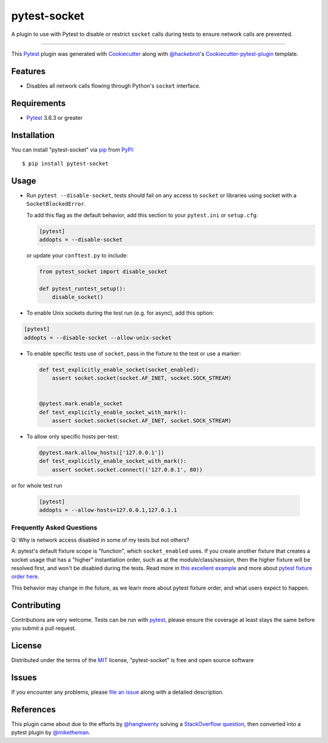 =============
pytest-socket
=============

.. image:: https://img.shields.io/pypi/v/pytest-socket.svg
    :target: https://pypi.python.org/pypi/pytest-socket

.. image:: https://img.shields.io/pypi/pyversions/pytest-socket.svg
    :target: https://pypi.python.org/pypi/pytest-socket

.. image:: https://github.com/miketheman/pytest-socket/workflows/Python%20Tests/badge.svg
    :target: https://github.com/miketheman/pytest-socket/actions?query=workflow%3A%22Python+Tests%22
    :alt: Python Tests

.. image:: https://api.codeclimate.com/v1/badges/1608a75b1c3a20211992/maintainability
   :target: https://codeclimate.com/github/miketheman/pytest-socket/maintainability
   :alt: Maintainability

.. image:: https://app.fossa.io/api/projects/git%2Bgithub.com%2Fmiketheman%2Fpytest-socket.svg?type=shield
   :target: https://app.fossa.io/projects/git%2Bgithub.com%2Fmiketheman%2Fpytest-socket?ref=badge_shield
   :alt: FOSSA Status


A plugin to use with Pytest to disable or restrict ``socket`` calls during tests to ensure network calls are prevented.

----

This `Pytest`_ plugin was generated with `Cookiecutter`_ along with `@hackebrot`_'s `Cookiecutter-pytest-plugin`_ template.


Features
--------

* Disables all network calls flowing through Python's ``socket`` interface.


Requirements
------------

* `Pytest`_ 3.6.3 or greater


Installation
------------

You can install "pytest-socket" via `pip`_ from `PyPI`_::

    $ pip install pytest-socket


Usage
-----

* Run ``pytest --disable-socket``, tests should fail on any access to ``socket`` or libraries using
  socket with a ``SocketBlockedError``.

  To add this flag as the default behavior, add this section to your ``pytest.ini`` or ``setup.cfg``:

  .. code:: ini

    [pytest]
    addopts = --disable-socket


  or update your ``conftest.py`` to include:

  .. code:: python

    from pytest_socket import disable_socket

    def pytest_runtest_setup():
        disable_socket()

* To enable Unix sockets during the test run (e.g. for async), add this option:

.. code:: ini

  [pytest]
  addopts = --disable-socket --allow-unix-socket

* To enable specific tests use of ``socket``, pass in the fixture to the test or use a marker:

  .. code:: python

    def test_explicitly_enable_socket(socket_enabled):
        assert socket.socket(socket.AF_INET, socket.SOCK_STREAM)


    @pytest.mark.enable_socket
    def test_explicitly_enable_socket_with_mark():
        assert socket.socket(socket.AF_INET, socket.SOCK_STREAM)

* To allow only specific hosts per-test:

  .. code:: python

    @pytest.mark.allow_hosts(['127.0.0.1'])
    def test_explicitly_enable_socket_with_mark():
        assert socket.socket.connect(('127.0.0.1', 80))

or for whole test run

  .. code:: ini

    [pytest]
    addopts = --allow-hosts=127.0.0.1,127.0.1.1

Frequently Asked Questions
==========================

Q: Why is network access disabled in some of my tests but not others?

A: pytest's default fixture scope is "function", which ``socket_enabled`` uses.
If you create another fixture that creates a socket usage that has a "higher"
instantiation order, such as at the module/class/session, then the higher
fixture will be resolved first, and won't be disabled during the tests.
Read more in `this excellent example
<https://github.com/miketheman/pytest-socket/issues/45#issue-679835420>`_ and
more about `pytest fixture order here <https://docs.pytest.org/en/stable/fixture.html#fixture-instantiation-order>`_.

This behavior may change in the future, as we learn more about pytest fixture
order, and what users expect to happen.

Contributing
------------
Contributions are very welcome. Tests can be run with `pytest`_, please ensure
the coverage at least stays the same before you submit a pull request.

License
-------

Distributed under the terms of the `MIT`_ license, "pytest-socket" is free and open source software

.. image:: https://app.fossa.io/api/projects/git%2Bgithub.com%2Fmiketheman%2Fpytest-socket.svg?type=large
   :target: https://app.fossa.io/projects/git%2Bgithub.com%2Fmiketheman%2Fpytest-socket?ref=badge_large
   :alt: FOSSA Status

Issues
------

If you encounter any problems, please `file an issue`_ along with a detailed description.


References
----------

This plugin came about due to the efforts by `@hangtwenty`_ solving a `StackOverflow question`_,
then converted into a pytest plugin by `@miketheman`_.


.. _`Cookiecutter`: https://github.com/audreyr/cookiecutter
.. _`@hackebrot`: https://github.com/hackebrot
.. _`MIT`: http://opensource.org/licenses/MIT
.. _`cookiecutter-pytest-plugin`: https://github.com/pytest-dev/cookiecutter-pytest-plugin
.. _`file an issue`: https://github.com/miketheman/pytest-socket/issues
.. _`pytest`: https://github.com/pytest-dev/pytest
.. _`tox`: https://tox.readthedocs.io/en/latest/
.. _`pip`: https://pypi.python.org/pypi/pip/
.. _`PyPI`: https://pypi.python.org/pypi
.. _`@hangtwenty`: https://github.com/hangtwenty
.. _`StackOverflow question`: https://stackoverflow.com/a/30064664
.. _`@miketheman`: https://github.com/miketheman
